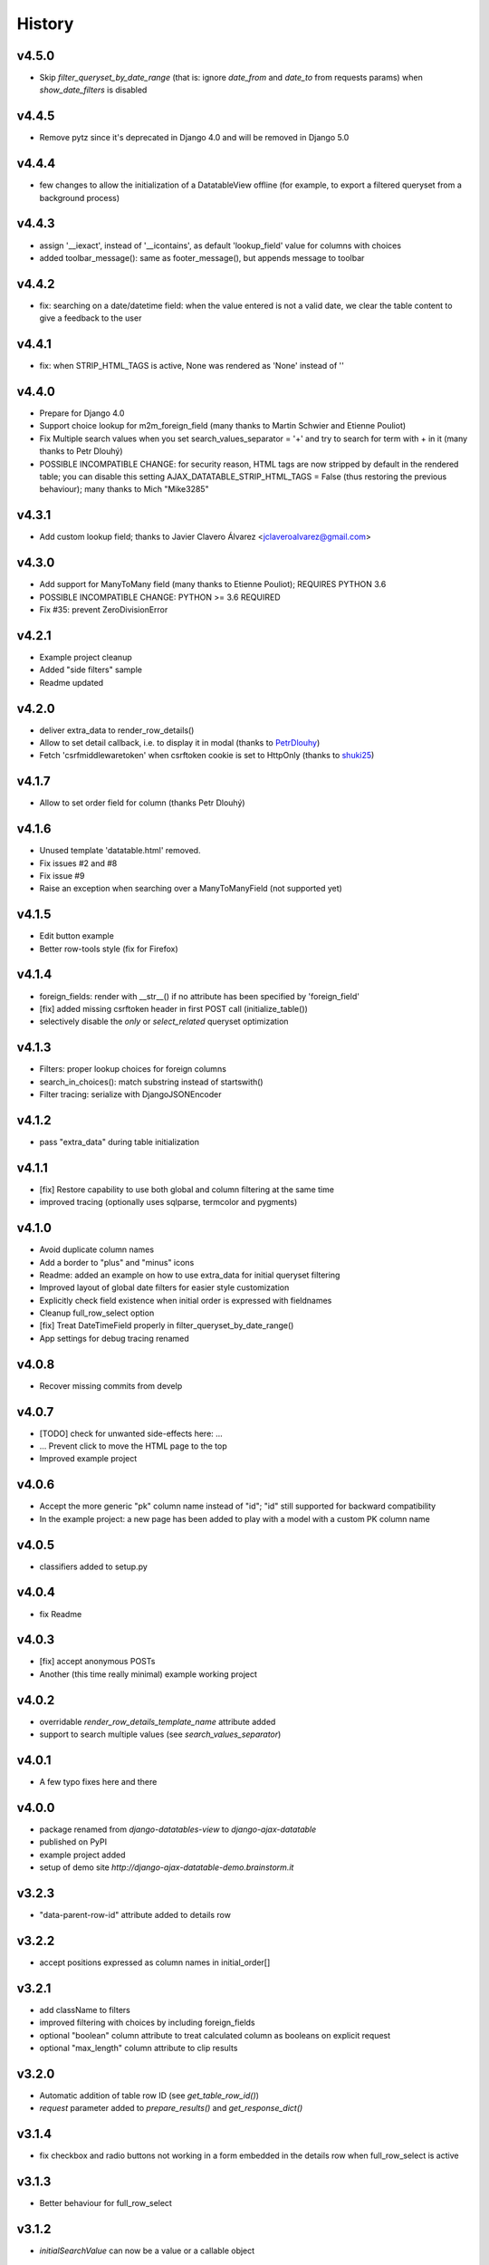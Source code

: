 .. :changelog:

History
=======

v4.5.0
------
* Skip `filter_queryset_by_date_range` (that is: ignore `date_from` and `date_to` from requests params)
  when `show_date_filters` is disabled

v4.4.5
------
* Remove pytz since it's deprecated in Django 4.0 and will be removed in Django 5.0

v4.4.4
------
* few changes to allow the initialization of a DatatableView offline (for example, to export a filtered queryset from a background process)

v4.4.3
------
* assign '__iexact', instead of '__icontains', as default 'lookup_field' value for columns with choices
* added toolbar_message(): same as footer_message(), but appends message to toolbar

v4.4.2
------
* fix: searching on a date/datetime field: when the value entered is not a valid date, we clear the table content to give a feedback to the user

v4.4.1
------
* fix: when STRIP_HTML_TAGS is active, None was rendered as 'None' instead of ''

v4.4.0
------
* Prepare for Django 4.0
* Support choice lookup for m2m_foreign_field (many thanks to Martin Schwier and Etienne Pouliot)
* Fix Multiple search values when you set search_values_separator = '+' and try to search for term with + in it (many thanks to Petr Dlouhý)
* POSSIBLE INCOMPATIBLE CHANGE: for security reason, HTML tags are now stripped by default in the rendered table; you can disable this setting AJAX_DATATABLE_STRIP_HTML_TAGS = False (thus restoring the previous behaviour); many thanks to Mich "Mike3285"

v4.3.1
------
* Add custom lookup field; thanks to Javier Clavero Álvarez <jclaveroalvarez@gmail.com>

v4.3.0
------
* Add support for ManyToMany field (many thanks to Etienne Pouliot); REQUIRES PYTHON 3.6
* POSSIBLE INCOMPATIBLE CHANGE: PYTHON >= 3.6 REQUIRED
* Fix #35: prevent ZeroDivisionError

v4.2.1
------
* Example project cleanup
* Added "side filters" sample
* Readme updated

v4.2.0
------
* deliver extra_data to render_row_details()
* Allow to set detail callback, i.e. to display it in modal (thanks to `PetrDlouhy <https://github.com/PetrDlouhy>`_)
* Fetch 'csrfmiddlewaretoken' when csrftoken cookie is set to HttpOnly (thanks to `shuki25 <https://github.com/shuki25>`_)

v4.1.7
------
* Allow to set order field for column (thanks Petr Dlouhý)

v4.1.6
------

* Unused template 'datatable.html' removed.
* Fix issues #2 and #8
* Fix issue #9
* Raise an exception when searching over a ManyToManyField (not supported yet)

v4.1.5
------
* Edit button example
* Better row-tools style (fix for Firefox)

v4.1.4
------
* foreign_fields: render with __str__() if no attribute has been specified by 'foreign_field'
* [fix] added missing csrftoken header in first POST call (initialize_table())
* selectively disable the `only` or `select_related` queryset optimization

v4.1.3
------
* Filters: proper lookup choices for foreign columns
* search_in_choices(): match substring instead of startswith()
* Filter tracing: serialize with DjangoJSONEncoder

v4.1.2
------
* pass "extra_data" during table initialization

v4.1.1
------
* [fix] Restore capability to use both global and column filtering at the same time
* improved tracing (optionally uses sqlparse, termcolor and pygments)

v4.1.0
------
* Avoid duplicate column names
* Add a border to "plus" and "minus" icons
* Readme: added an example on how to use extra_data for initial queryset filtering
* Improved layout of global date filters for easier style customization
* Explicitly check field existence when initial order is expressed with fieldnames
* Cleanup full_row_select option
* [fix] Treat DateTimeField properly in filter_queryset_by_date_range()
* App settings for debug tracing renamed

v4.0.8
------
* Recover missing commits from develp

v4.0.7
------
* [TODO] check for unwanted side-effects here: ...
* ... Prevent click to move the HTML page to the top
* Improved example project

v4.0.6
------
* Accept the more generic "pk" column name instead of "id"; "id" still supported for backward compatibility
* In the example project: a new page has been added to play with a model with a custom PK column name

v4.0.5
------
* classifiers added to setup.py

v4.0.4
------
* fix Readme

v4.0.3
------
* [fix] accept anonymous POSTs
* Another (this time really minimal) example working project

v4.0.2
------
* overridable `render_row_details_template_name` attribute added
* support to search multiple values (see `search_values_separator`)

v4.0.1
------
* A few typo fixes here and there

v4.0.0
------
* package renamed from `django-datatables-view` to `django-ajax-datatable`
* published on PyPI
* example project added
* setup of demo site `http://django-ajax-datatable-demo.brainstorm.it`

v3.2.3
------
* "data-parent-row-id" attribute added to details row

v3.2.2
------
* accept positions expressed as column names in initial_order[]

v3.2.1
------
* add className to filters
* improved filtering with choices by including foreign_fields
* optional "boolean" column attribute to treat calculated column as booleans on explicit request
* optional "max_length" column attribute to clip results

v3.2.0
------
* Automatic addition of table row ID (see `get_table_row_id()`)
* `request` parameter added to `prepare_results()` and `get_response_dict()`

v3.1.4
------
* fix checkbox and radio buttons not working in a form embedded in the details row when full_row_select is active

v3.1.3
------
* Better behaviour for full_row_select

v3.1.2
------
* `initialSearchValue` can now be a value or a callable object

v3.1.1
------
* Silly JS fix

v3.1.0
------
* choices / autofilter support for column filters
* optional *initialSearchValue* for column filters
* **Backward incompatible change**: any unrecognized column_defs attribute will raises an exception

v3.0.4
------
* Support length_menu = -1 (which means: "all")

v3.0.3
------
* Use `full_row_select=true` to toggled row details by clicking anywhere in the row

v3.0.2
------
* Sanity check for initial_order[]

v3.0.1
------
* js fix (same as v2.3.5)

v3.0.0
------
* Bump major version to welcome Django 3

v2.3.5
------
* js fix

v2.3.4
------
* Add support for Django 3.0, drop Python 2

v.2.3.3
-------
* Some JS utilities added

v2.3.2
------
* improved queryset optimization

v2.3.1
------
* fix queryset optimization

v2.3.0
------
* queryset optimization

v2.2.9
------
* optional extra_data dictionary accepted by initialize_table()

v2.2.8
------
* Remove `table-layout: fixed;` style from HTML table, as this causes problems in the columns' widths computation

v2.2.7
------
* Explicitly set width of "row tools" column
* Localize "search" prompt in column filters

v2.2.6
------
* Experimental: Optionally control the (minimum) width of each single column

v2.2.5
------
* cleanup

v2.2.4
------
* optionally specified extra options to initialize_table()

v2.2.3
------
* accept language options

v2.2.2
------
* fix default footer

v2.2.1
------
* README revised

v2.2.0
------
* Merge into master

v2.1.3
------
* Remove initialize_datatable() from main project and replace with DatatablesViewUtils.initialize_table() to share common behaviour
* Notify Datatable subscribers with various events
* Cleanup global filtering on dates range
* Derived view class can now specify 'latest_by' when different from model.get_latest_by
* Documentation revised

v2.1.2
------
* basic support for DateField and DateTimeField filtering (exact date match)

v2.1.1
------
* choices lookup revised

v2.1.0
------
* `static/datatables_view/js/datatables_utils.js` renamed as `static/datatables_view/js/utils.js`
* js helper encapsulated in DatatablesViewUtils module
* First "almost" working column filtering - good enought for text search

v2.0.6
------
* Accept either GET or POST requests

v2.0.5
------
* Global "get_latest_by" filtering improved

v2.0.4
------
* Filter tracing (for debugging)

v2.0.0
------
* DatatablesView refactoring: columns_specs[] used as a substitute for columns[],searchable_columns[] and foreign_fields[]

v1.2.4
------
* recognize datatime.date column type

v1.2.3
------
* render_row_details() passes model_admin to the context, to permit fieldsets navigation

v1.2.2
------
* generic tables explained
* render_row_details customizable via templates

v1.2.1
------
* merged PR #1 from Thierry BOULOGNE

v1.2.0
------
* Incompatible change: postpone column initialization and pass the request to get_column_defs() for runtime table layout customization

v1.0.1
------
* fix choices lookup

v1.0.0
------
* fix search
* better distribution (make sure templates and statics are included)

v0.0.2
------
* Package version added
